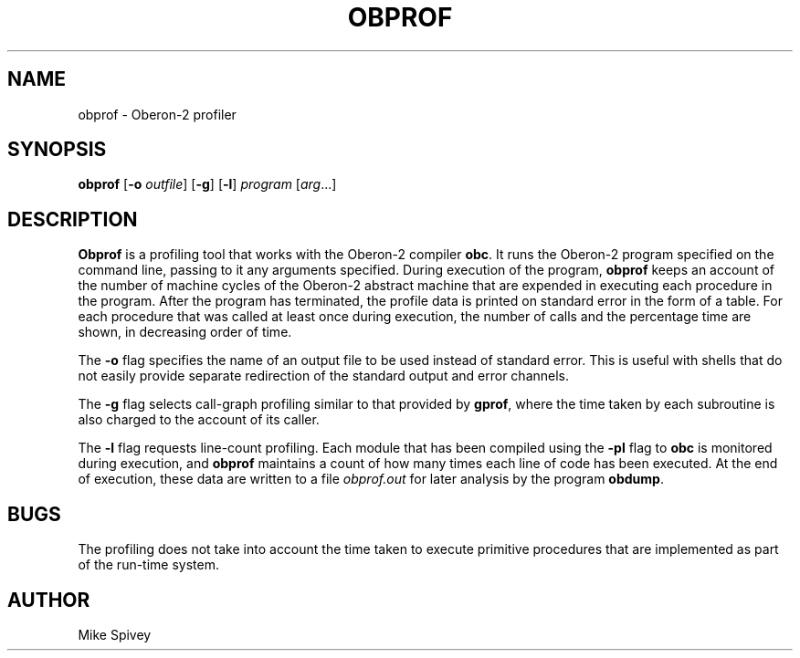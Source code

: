 .\" Copyright (C) 1999 J. M. Spivey
.TH OBPROF 1
.SH NAME
obprof \- Oberon\-2 profiler
.SH SYNOPSIS
.B obprof
.RB [ \-o
.IR outfile ]
.RB [ \-g ]
.RB [ \-l ]
.I program 
.RI [ arg ...]
.SH DESCRIPTION
.B Obprof
is a profiling tool that works with the Oberon\-2 compiler
.BR obc .
It runs the Oberon\-2
program
specified on the command line, passing to it any arguments specified.
During execution of the program,
.B obprof
keeps an account of the number of machine cycles of the Oberon\-2
abstract machine that are expended in executing each procedure in the
program.  After the program has terminated, the profile data is
printed on standard error in the form of a table.  For each procedure
that was called at least once during execution, the number of calls
and the percentage time are shown, in decreasing order of time.

The
.B \-o
flag specifies the name of an output file to be used instead of
standard error. This is useful with shells that do not easily provide
separate redirection of the standard output and error channels.

The
.B \-g 
flag selects call-graph profiling similar to that provided by
.BR gprof , 
where the time taken by each
subroutine is also charged to the account of its caller.

The
.B \-l
flag requests line-count profiling.  Each module that has been
compiled using the
.B \-pl
flag to
.B obc
is monitored during execution, and
.B obprof 
maintains a count of how many times each line of code has
been executed.  At the end of execution, these data are written to a
file
.I obprof.out
for later analysis by the program
.BR obdump .

.SH BUGS
The profiling does not take into account the time taken to execute
primitive procedures that are implemented as part of the run-time system.

.SH AUTHOR
Mike Spivey
